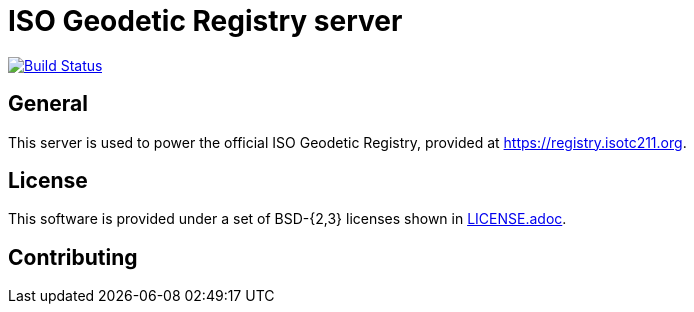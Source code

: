= ISO Geodetic Registry server


image:http://img.shields.io/travis/ISO-TC211/iso-geodetic-registry.svg?branch=master["Build Status", link="https://travis-ci.com/ISO-TC211/iso-geodetic-registry"]


== General

This server is used to power the official ISO Geodetic Registry,
provided at https://registry.isotc211.org.

== License

This software is provided under a set of BSD-{2,3} licenses shown
in link:LICENSE.adoc[].

== Contributing


